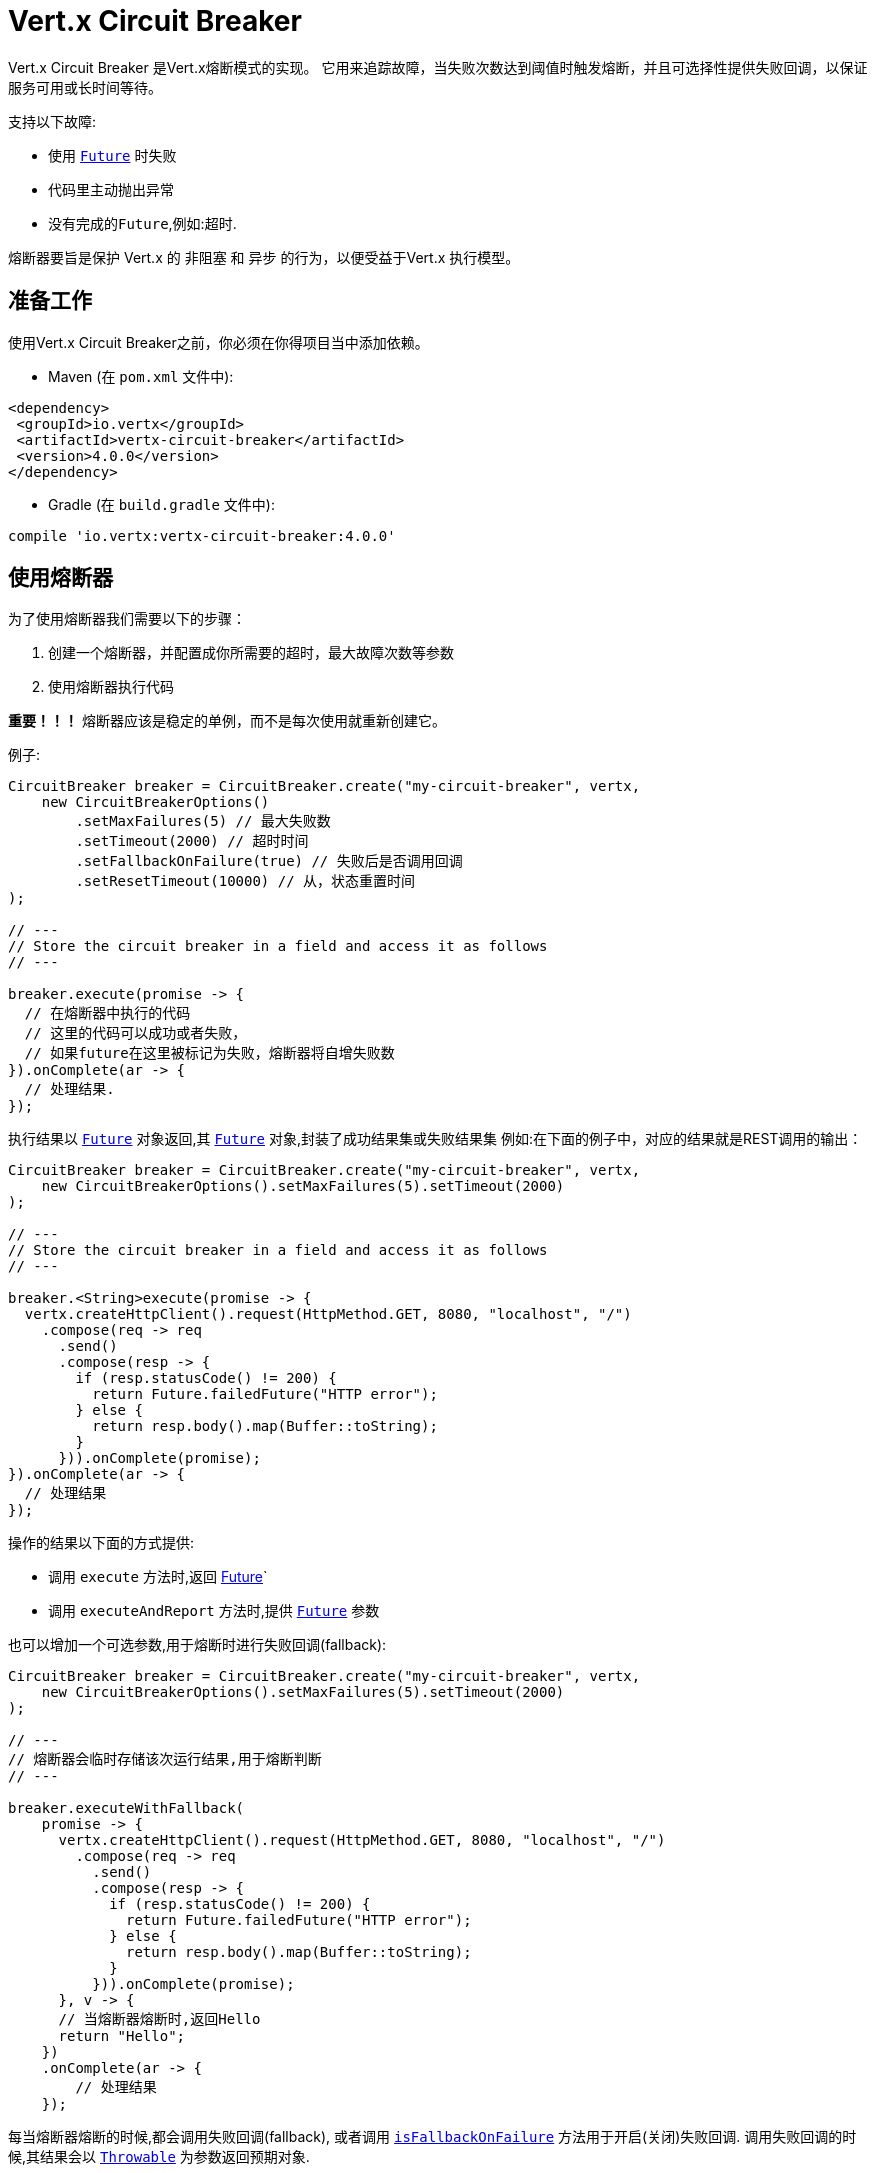 = Vert.x Circuit Breaker

Vert.x Circuit Breaker 是Vert.x熔断模式的实现。
它用来追踪故障，当失败次数达到阈值时触发熔断，并且可选择性提供失败回调，以保证服务可用或长时间等待。

支持以下故障:

* 使用 `link:../../apidocs/io/vertx/core/Future.html[Future]` 时失败
* 代码里主动抛出异常
* 没有完成的``Future``,例如:超时.

熔断器要旨是保护 Vert.x 的 非阻塞 和 异步 的行为，以便受益于Vert.x 执行模型。

[[_using_the_vert_x_circuit_breaker]]
== 准备工作

使用Vert.x Circuit Breaker之前，你必须在你得项目当中添加依赖。

* Maven (在 `pom.xml` 文件中):

[source,xml,subs="+attributes"]
----
<dependency>
 <groupId>io.vertx</groupId>
 <artifactId>vertx-circuit-breaker</artifactId>
 <version>4.0.0</version>
</dependency>
----

* Gradle (在 `build.gradle` 文件中):

[source,groovy,subs="+attributes"]
----
compile 'io.vertx:vertx-circuit-breaker:4.0.0'
----

[[_using_the_circuit_breaker]]
== 使用熔断器

为了使用熔断器我们需要以下的步骤：

1. 创建一个熔断器，并配置成你所需要的超时，最大故障次数等参数

2. 使用熔断器执行代码

**重要！！！** 熔断器应该是稳定的单例，而不是每次使用就重新创建它。

例子:

[source,java]
----
CircuitBreaker breaker = CircuitBreaker.create("my-circuit-breaker", vertx,
    new CircuitBreakerOptions()
        .setMaxFailures(5) // 最大失败数
        .setTimeout(2000) // 超时时间
        .setFallbackOnFailure(true) // 失败后是否调用回调
        .setResetTimeout(10000) // 从，状态重置时间
);

// ---
// Store the circuit breaker in a field and access it as follows
// ---

breaker.execute(promise -> {
  // 在熔断器中执行的代码
  // 这里的代码可以成功或者失败，
  // 如果future在这里被标记为失败，熔断器将自增失败数
}).onComplete(ar -> {
  // 处理结果.
});
----

执行结果以 `link:../../apidocs/io/vertx/core/Future.html[Future]` 对象返回,其 `link:../../apidocs/io/vertx/core/Future.html[Future]` 对象,封装了成功结果集或失败结果集
例如:在下面的例子中，对应的结果就是REST调用的输出：

[source,java]
----
CircuitBreaker breaker = CircuitBreaker.create("my-circuit-breaker", vertx,
    new CircuitBreakerOptions().setMaxFailures(5).setTimeout(2000)
);

// ---
// Store the circuit breaker in a field and access it as follows
// ---

breaker.<String>execute(promise -> {
  vertx.createHttpClient().request(HttpMethod.GET, 8080, "localhost", "/")
    .compose(req -> req
      .send()
      .compose(resp -> {
        if (resp.statusCode() != 200) {
          return Future.failedFuture("HTTP error");
        } else {
          return resp.body().map(Buffer::toString);
        }
      })).onComplete(promise);
}).onComplete(ar -> {
  // 处理结果
});
----

操作的结果以下面的方式提供:

* 调用 `execute` 方法时,返回 link:../../apidocs/io/vertx/core/Future.html[Future]`
* 调用 `executeAndReport` 方法时,提供 `link:../../apidocs/io/vertx/core/Future.html[Future]` 参数

也可以增加一个可选参数,用于熔断时进行失败回调(fallback):

[source,java]
----
CircuitBreaker breaker = CircuitBreaker.create("my-circuit-breaker", vertx,
    new CircuitBreakerOptions().setMaxFailures(5).setTimeout(2000)
);

// ---
// 熔断器会临时存储该次运行结果,用于熔断判断
// ---

breaker.executeWithFallback(
    promise -> {
      vertx.createHttpClient().request(HttpMethod.GET, 8080, "localhost", "/")
        .compose(req -> req
          .send()
          .compose(resp -> {
            if (resp.statusCode() != 200) {
              return Future.failedFuture("HTTP error");
            } else {
              return resp.body().map(Buffer::toString);
            }
          })).onComplete(promise);
      }, v -> {
      // 当熔断器熔断时,返回Hello
      return "Hello";
    })
    .onComplete(ar -> {
        // 处理结果
    });
----

每当熔断器熔断的时候,都会调用失败回调(fallback), 或者调用
`link:../../apidocs/io/vertx/circuitbreaker/CircuitBreakerOptions.html#isFallbackOnFailure--[isFallbackOnFailure]` 方法用于开启(关闭)失败回调.
调用失败回调的时候,其结果会以 `link:../../apidocs/java/lang/Throwable.html[Throwable]` 为参数返回预期对象.

通过 `link:../../apidocs/io/vertx/circuitbreaker/CircuitBreaker.html[CircuitBreaker]` 设置全局的失败回调方法:

[source,java]
----
CircuitBreaker breaker = CircuitBreaker.create("my-circuit-breaker", vertx,
    new CircuitBreakerOptions().setMaxFailures(5).setTimeout(2000)
).fallback(v -> {
  //  当熔断器熔断时将调用此处代码
  return "hello";
});

breaker.<String>execute(
    promise -> {
      vertx.createHttpClient().request(HttpMethod.GET, 8080, "localhost", "/")
        .compose(req -> req
          .send()
          .compose(resp -> {
            if (resp.statusCode() != 200) {
              return Future.failedFuture("HTTP error");
            } else {
              return resp.body().map(Buffer::toString);
            }
          })).onComplete(promise);
    });
----

[[_retries]]
== 重试（Retries）

还可以通过 `link:../../apidocs/io/vertx/circuitbreaker/CircuitBreakerOptions.html#setMaxRetries-int-[setMaxRetries]`.
设置重试次数,如果你设置大于0的数值,在失败的情况下,会重试到该数值，如果在最后一次执行得到正确的结果，
那么处理结果可以被正确的调用，剩下的重试次数将被跳过

*注意* 如果你设置最大重试次数 `maxRetries` 为2, 那么你得代码在失败的情况将会执行3次，三次分别为初次请求，2次重试次数。

在默认情况下超时时间(timeout)和重试次数(retries)为0,那么将会无延时的一直请求下去,这会导致调用服务负载增加
导致服务恢复时间延长。所以为了减少这种情况设置延时和重试次数。
方法 `link:../../apidocs/io/vertx/circuitbreaker/CircuitBreaker.html#retryPolicy-java.util.function.Function-[retryPolicy]`
用于设置重试策略。 该方法接收一个Function<Integer,Long>的函数体(传入参数为重试次数,返回具体超时时间,单位:毫秒),
允许用户定制更加复杂的延时策略(例如:带抖动的延时补偿)

下面是设置了重试策略的例子，重试超时时间与重试时间呈线指数增长。

[source,java]
----
CircuitBreaker breaker = CircuitBreaker.create("my-circuit-breaker", vertx,
  new CircuitBreakerOptions().setMaxFailures(5).setMaxRetries(5).setTimeout(2000)
).openHandler(v -> {
  System.out.println("Circuit opened");
}).closeHandler(v -> {
  System.out.println("Circuit closed");
}).retryPolicy(retryCount -> retryCount * 100L);

breaker.<String>execute(
  promise -> {
    vertx.createHttpClient().request(HttpMethod.GET, 8080, "localhost", "/")
      .compose(req -> req
        .send()
        .compose(resp -> {
          if (resp.statusCode() != 200) {
            return Future.failedFuture("HTTP error");
          } else {
            return resp.body().map(Buffer::toString);
          }
        })).onComplete(promise);
  });
----

[[_callbacks]]
== 回调（Callbacks）

你可以配置熔断开路(OPEN)/闭路(CLOSE)时回调。

[source,java]
----
CircuitBreaker breaker = CircuitBreaker.create("my-circuit-breaker", vertx,
    new CircuitBreakerOptions().setMaxFailures(5).setTimeout(2000)
).openHandler(v -> {
  System.out.println("Circuit opened");
}).closeHandler(v -> {
  System.out.println("Circuit closed");
});

breaker.<String>execute(
    promise -> {
      vertx.createHttpClient().request(HttpMethod.GET, 8080, "localhost", "/")
        .compose(req -> req
          .send()
          .compose(resp -> {
            if (resp.statusCode() != 200) {
              return Future.failedFuture("HTTP error");
            } else {
              return resp.body().map(Buffer::toString);
            }
          })).onComplete(promise);
    });
----

当熔断器决定尝试复位的时候（ half-open 状态），我们也可以注册 `link:../../apidocs/io/vertx/circuitbreaker/CircuitBreaker.html#halfOpenHandler-io.vertx.core.Handler-[halfOpenHandler]` 的回调从而得到回调通知。

[[_event_bus_notification]]
== 事件总线通知

每当熔断器发生状态改变的时候,熔断器都会在事件总线上推送通知，总线通默认地址为：`vertx.circuit-breaker`。
当然这个也是可以配置的，调用方法
`link:../../apidocs/io/vertx/circuitbreaker/CircuitBreakerOptions.html#setNotificationAddress-java.lang.String-[setNotificationAddress]`. If `null` is
你可以设置总线通知地址。如果设置为 `null` 那么总线通知将被禁用。

每个总线通知都会包含一个 Json Object对象，该对象包括以下字段：

* `state` : 熔断器最新的状态 (`OPEN`, `CLOSED`, `HALF_OPEN`)
* `name` : 熔断器的名称
* `failures` : 错误次数
* `node` : 节点标识 (如果事件总线运行在单节模式，那么该值为：`local`)

[[_the_half_open_state]]
== 半开状态（half-open）

当熔断器处于开路状态时，对其调用会立即失败，不会执行实际操作。经过适当的时间 (通过
`link:../../apidocs/io/vertx/circuitbreaker/CircuitBreakerOptions.html#setResetTimeout-long-[setResetTimeout]` 配置）,
熔断器决定是否恢复状态，此时进入半开启状态（half-open state）。在这种状态下，
允许下一次熔断器的调用实际调用如果成功，熔断器将复位并返回到关闭状态，
回归正常的模式；但是如果这次调用失败，则熔断器返回到熔断状态，直到下次半开状态。

[[_reported_exceptions]]
== 异常

异常状态:

* 当熔断器开路(OPEN)的情况,会抛出 `link:../../apidocs/io/vertx/circuitbreaker/OpenCircuitException.html[OpenCircuitException]` 异常
* 当操作超时的时候,会抛出`link:../../apidocs/io/vertx/circuitbreaker/TimeoutException.html[TimeoutException]`

[[_pushing_circuit_breaker_metrics_to_the_hystrix_dashboard]]
== 将熔断器指标推送到Hystrix看板（Dashboard）

Netflix Hystrix带有一个看板（dashboard），用于显示熔断器的当前状态。 Vert.x 熔断器可以发布其指标（metric），以供Hystrix 仪表板使用。 Hystrix 仪表板需要一个发送指标的SSE流，
此流由 `link:../../apidocs/io/vertx/circuitbreaker/HystrixMetricHandler.html[HystrixMetricHandler]`
这个 Vert.x Web Handler 提供


[source,java]
----
CircuitBreaker breaker = CircuitBreaker.create("my-circuit-breaker", vertx);
CircuitBreaker breaker2 = CircuitBreaker.create("my-second-circuit-breaker", vertx);

// 创建 Vert.x Web 路由
Router router = Router.router(vertx);
// 注册指标Handler
router.get("/hystrix-metrics").handler(HystrixMetricHandler.create(vertx));

// / 创建HTTP服务器，并分配路由
vertx.createHttpServer()
  .requestHandler(router)
  .listen(8080);
----

在Hystrix 看板, 配置 stream url 地址,例如: `http://localhost:8080/metrics`. 现在就可以获取Vert.x的熔断器指标了。

*注意*：这些指标量是由 Vert.x Web Handler 使用 Event Bus 事件通知收集的。
如果你不想使用默认的通知地址，请在创建的时候设置。

[[_using_netflix_hystrix]]
== 使用 Netflix Hystrix

https://github.com/Netflix/Hystrix[Hystrix] 提供了熔断器模式的实现。可以在Vert.x中使用Hystrix提供的熔断器或组合使用。
本节介绍在Vert.x应用程序中使用Hystrix的技巧。

首先，您需要将Hystrix添加到你的依赖中。详细信息请参阅Hystrix页面。然后，您需要使用 Command 隔离“受保护的”调用。
你可以这样执行它：

[source, java]
----
HystrixCommand<String> someCommand = getSomeCommandInstance();
String result = someCommand.execute();
----

但是，代码执行是阻塞的，必须使用 `executeBlocking` 方法去执行，或者在Worker Verticle中调用：

[source, java]
----
HystrixCommand<String> someCommand = getSomeCommandInstance();
vertx.<String>executeBlocking(
future -> future.complete(someCommand.execute()),
ar -> {
// 回到Event Loop线程中
String result = ar.result();
}
);
----

如果你使用了Hystrix异步方法, 对应回调函数是不会在Vert.x的线程中执行的,因此我们必须在执行前保持上下的引用,
（使用 `link:../../apidocs/io/vertx/core/Vertx.html#getOrCreateContext--[getOrCreateContext]` 方法），
执行
`link:../../apidocs/io/vertx/core/Vertx.html#runOnContext-io.vertx.core.Handler-[runOnContext]` 方法将当前线程切换回Event Loop线程。
不这样做的话，您将失去Vert.x异步模型的优势，并且必须自行管理线程同步和执行顺序：

[source, java]
----
vertx.runOnContext(v -> {
    Context context = vertx.getOrCreateContext();
    HystrixCommand<String> command = getSomeCommandInstance();
    command.observe().subscribe(result -> {
        context.runOnContext(v2 -> {
            // 回到Vert.x Context下(Event Loop线程或Worker线程)
            String r = result;
        });
    });
});
----
